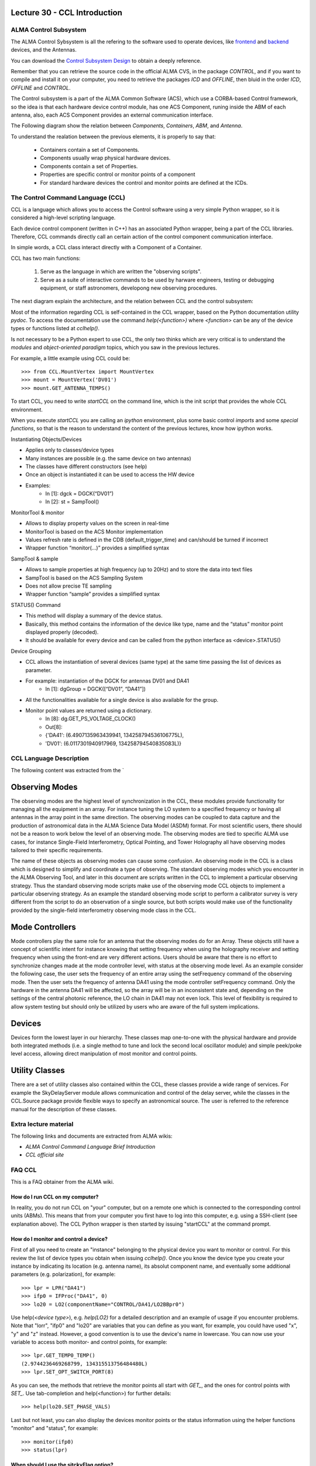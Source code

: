 Lecture 30 - CCL Introduction
-----------------------------

ALMA Control Subsystem
=======================

The ALMA Control Sybsystem is all the refering to the
software used to operate devices, like `frontend`_ and `backend`_ devices,
and the Antennas.

You can download the `Control Subsystem Design`_ to obtain a
deeply reference.

Remember that you can retrieve the source code
in the official ALMA CVS, in the package *CONTROL*,
and if you want to compile and install it on your computer,
you need to retrieve the packages *ICD* and *OFFLINE*,
then bluid in the order *ICD*, *OFFLINE* and *CONTROL*.

.. _`Control Subsystem Design`: http://edm.alma.cl/forums/alma/dispatch.cgi/SubsystemDesign/showFile/100015/d20030221230518/Yes/Control+Design.pdf
.. _`frontend`: http://aivwiki.alma.cl/index.php/FronEnd_Devices
.. _`backend`: http://aivwiki.alma.cl/index.php/BackEnd_Devices


The Control subsystem is a part of the ALMA Common Software (ACS),
which use a CORBA-based Control framework, so the idea is that
each hardware device control module, has one ACS Component, runing
inside the ABM of each antenna, also, each ACS Component provides
an external communication interface.

The Following diagram show the relation between *Components*,
*Containers*, *ABM*, and *Antenna*.

.. image:: ../../_static/images/ccl_01.png
   :alt: CCL Diagram 
   :width: 700px


To understand the realation between the previous elements,
it is properly to say that:

 * Containers contain a set of Components.
 * Components usually wrap physical hardware devices.
 * Components contain a set of Properties.
 * Properties are specific control or monitor points of a component
 * For standard hardware devices the control and monitor points are defined at the ICDs.


.. HW device control components are (mostly) code-generated, based on an XML spreadsheet, based on device ICD
.. XML spreadsheets are written in a way understandable for SW and HW engineers
.. Represents ICD – SW “mapping”
.. Allows to easily detect ICD v/s SW inconsistencies

The Control Command Language (CCL)
==================================

CCL is a language which allows you to access the Control software
using a very simple Python wrapper, so it is considered a high-level
scripting language.

Each device control component (written in C++)
has an associated Python wrapper, being a part of the CCL libraries.
Therefore, CCL commands directly call an certain action of the
control component communication interface.

In simple words, a CCL class interact directly with a Component
of a Container.

CCL has two main functions:

 1. Serve as the language in which are written the "observing scripts".
 2. Serve as a suite of interactive commands to be used by harware engineers,
    testing or debugging equipment, or staff astronomers, developong new observing
    procedures.

The next diagram explain the architecture,
and the relation between CCL and the control subsystem:

.. image:: ../../_static/images/ccl_02.png
   :alt: CCL Architecture 
   :width: 500px

Most of the information regarding CCL is self-contained in the CCL wrapper,
based on the Python documentation utility *pydoc*.
To access the documentation use the command `help(<function>)` where `<function>`
can be any of the device types or functions listed at `cclhelp()`.

Is not necessary to be a Python expert to use CCL,
the only two thinks which are very critical
is to understand the *modules* and *object-oriented paradigm* topics,
which you saw in the previous lectures.

For example,
a little example using CCL could be:

::

    >>> from CCL.MountVertex import MountVertex
    >>> mount = MountVertex('DV01')
    >>> mount.GET_ANTENNA_TEMPS()

To start CCL, you need to write `startCCL` on the command line,
which is the init script that provides the whole CCL environment.

When you execute `startCCL` you are calling an *ipython*
environment, plus some basic control *imports* and
some *special functions*, so that is the reason
to understand the content of the previous lectures,
know how ipython works.

.. For example, review the CCL wrapper for the DGCK device at CONTROL/Device/HardwareDevice/DGCK/src/CCL.
.. Note the that the base-class is code-generated and that the child-class contains the custom functionality.
.. There are also some documents available at EDM:

.. * Some Mount monitor points are requested every TE by an internal process and stored in a data structure
..     * statusData = mount.getMountStatusData()
..     * statusData.azPosition
.. * These values are used internally by the SW and aren't always available through an exposed monitor point
..     * AZ/EL current and commanded positions
..     * (Aux) Pointing model corrections
..     * AZ/EL encoder readouts
..     * Subreflector current and commanded positions

Instantiating Objects/Devices

* Applies only to classes/device types
* Many instances are possible (e.g. the same device on two antennas)
* The classes have different constructors (see help)
* Once an object is instantiated it can be used to access the HW device
* Examples:
    * In [1]: dgck = DGCK(“DV01”)
    * In [2]: st = SampTool()

MonitorTool & monitor

* Allows to display property values on the screen in real-time
* MonitorTool is based on the ACS Monitor implementation
* Values refresh rate is defined in the CDB (default_trigger_time) and can/should be turned if incorrect
* Wrapper function “monitor(…)” provides a simplified syntax

SampTool & sample

* Allows to sample properties at high frequency (up to 20Hz) and to store the data into text files
* SampTool is based on the ACS Sampling System
* Does not allow precise TE sampling
* Wrapper function “sample” provides a simplified syntax

STATUS() Command

* This method will display a summary of the device status.
* Basically, this method contains the information of the device like type, name and the “status” monitor point displayed properly (decoded).
* It should be available for every device and can be called from the python interface as <device>.STATUS()

Device Grouping

* CCL allows the instantiation of several devices (same type) at the same time passing the list of devices as parameter.
* For example: instantiation of the DGCK for antennas DV01 and DA41
    * In [1]: dgGroup = DGCK([“DV01”, “DA41”])
* All the functionalities available for a single device is also available for the group.
* Monitor point values are returned using a dictionary.
    * In [8]: dg.GET_PS_VOLTAGE_CLOCK()
    * Out[8]:
    * {'DA41': (6.4907135963439941, 134258794536106775L),
    * 'DV01': (6.0117301940917969, 134258794540835083L)}

CCL Language Description
=========================

The following content was extracted from the `

Observing Modes
----------------

The observing modes are the highest level of synchronization in the CCL, these modules
provide functionality for managing all the equipment in an array. For instance tuning the
LO system to a specified frequency or having all antennas in the array point in the same
direction. The observing modes can be coupled to data capture and the production of
astronomical data in the ALMA Science Data Model (ASDM) format. For most
scientific users, there should not be a reason to work below the level of an observing
mode.
The observing modes are tied to specific ALMA use cases, for instance Single-Field
Interferometry, Optical Pointing, and Tower Holography all have observing modes
tailored to their specific requirements.

The name of these objects as observing modes can cause some confusion. An observing
mode in the CCL is a class which is designed to simplify and coordinate a type of
observing. The standard observing modes which you encounter in the ALMA Observing
Tool, and later in this document are scripts written in the CCL to implement a particular
observing strategy. Thus the standard observing mode scripts make use of the observing
mode CCL objects to implement a particular observing strategy. As an example the
standard observing mode script to perform a calibrator survey is very different from the
script to do an observation of a single source, but both scripts would make use of the
functionality provided by the single-field interferometry observing mode class in the
CCL.

Mode Controllers
-----------------

Mode controllers play the same role for an antenna that the observing modes do for an
Array. These objects still have a concept of scientific intent for instance knowing that
setting frequency when using the holography receiver and setting frequency when using
the front-end are very different actions.
Users should be aware that there is no effort to synchronize changes made at the mode
controller level, with status at the observing mode level. As an example consider the
following case, the user sets the frequency of an entire array using the setFrequency
command of the observing mode. Then the user sets the frequency of antenna DA41
using the mode controller setFrequency command. Only the hardware in the antenna
DA41 will be affected, so the array will be in an inconsistent state and, depending on the
settings of the central photonic reference, the LO chain in DA41 may not even lock. This
level of flexibility is required to allow system testing but should only be utilized by users
who are aware of the full system implications.

Devices
--------

Devices form the lowest layer in our hierarchy. These classes map one-to-one with the
physical hardware and provide both integrated methods (i.e. a single method to tune and
lock the second local oscillator module) and simple peek/poke level access, allowing
direct manipulation of most monitor and control points.

Utility Classes
----------------

There are a set of utility classes also contained within the CCL, these classes provide a
wide range of services. For example the SkyDelayServer module allows communication
and control of the delay server, while the classes in the CCL.Source package provide
flexible ways to specify an astronomical source. The user is referred to the reference
manual for the description of these classes.

Extra lecture material
======================

The following links and documents are extracted from ALMA wikis:

* `ALMA Control Command Language Brief Introduction`
* `CCL official site`

.. _`ALMA Control Command Language Brief Introduction`: http://almasw.hq.eso.org/almasw/pub/CONTROL/ControlCommandLanguage/ALMAControlCommandLanguage.pdf
.. _`CCL official site`: http://ccl.aiv.alma.cl/
FAQ CCL
==========

This is a FAQ obtainer from the ALMA wiki.

How do I run CCL on my computer?
~~~~~~~~~~~~~~~~~~~~~~~~~~~~~~~~~

In reality, you do not run CCL on "your" computer, but on a remote one which is
connected to the corresponding control units (ABMs).
This means that from your computer you first have to log into this computer,
e.g. using a SSH-client (see explanation above). The CCL Python wrapper is then
started by issuing "startCCL" at the command prompt.

How do I monitor and control a device?
~~~~~~~~~~~~~~~~~~~~~~~~~~~~~~~~~~~~~~~

First of all you need to create an "instance" belonging to the physical device
you want to monitor or control.
For this review the list of device types you obtain when issuing `cclhelp()`.
Once you know the device type you create your instance by indicating its location
(e.g. antenna name), its absolut component name,
and eventually some additional parameters (e.g. polarization), for example:

::

    >>> lpr = LPR("DA41")
    >>> ifp0 = IFProc("DA41", 0)
    >>> lo20 = LO2(componentName="CONTROL/DA41/LO2BBpr0")

Use help(`<device type>`), e.g. `help(LO2)` for a detailed description and an
example of usage if you encounter problems.
Note that "lorr", "ifp0" and "lo20" are variables that you can define as you want,
for example, you could have used "x", "y" and "z" instead.
However, a good convention is to use the device's name in lowercase.
You can now use your variable to access both monitor- and control points, for example:

::

    >>> lpr.GET_TEMP0_TEMP()
    (2.9744236469268799, 134315513756484480L)
    >>> lpr.SET_OPT_SWITCH_PORT(8)

As you can see, the methods that retrieve the monitor points all start with *GET_*, and the ones for control points with *SET_*. Use tab-completion and help(<function>) for further details:

::

    >>> help(lo20.SET_PHASE_VALS)

Last but not least,
you can also display the devices monitor points or the status information
using the helper functions "monitor" and "status", for example:

::

    >>> monitor(ifp0)
    >>> status(lpr)

When should I use the sitckyFlag option?
~~~~~~~~~~~~~~~~~~~~~~~~~~~~~~~~~~~~~~~~~

When the sotfware is not in operational mode, eg when just the containers are up and running you should add the stickyFlag=True option to your device instanciation:

::

    >>> psa = PSA("DV01",stickyFlag=True)

Troubleshooting
===============

I can't instantiate a device
~~~~~~~~~~~~~~~~~~~~~~~~~~~~

The software might not be in operational state. Add the stickyFlag=True to your call

I cant get any information from a device after an instantiation
~~~~~~~~~~~~~~~~~~~~~~~~~~~~~~~~~~~~~~~~~~~~~~~~~~~~~~~~~~~~~~~~~

You should turn on the device from the software point of view for that you should use the turn_on() function:

::

    >>> psa = PSA("DV01",stickyFlag=True)
    >>> turn_on(psa)
    >>> psa.STATUS()

Also read the CCL documentation of your device, some of them have a more complicated way of turning on devices.


Exercises
~~~~~~~~~~

The following exercises are extracted from the `CCL Training presentation`_ (by Bernhard Lopez and Ruben Soto).

.. _`CCL Training presentation`: http://aivwiki.alma.cl/~acaceres/CCLTraining_v2.pdf

* Exercise 1
    * Start CCL
    * Display the available device types, functions and variables
    * Display the help-text for the classes OpticalTelescope and for the DGCK
    * Display the help-text for the functions pingabm(), get_devices() and turn_on()

*  Exercise 2
    * Instantiate the following objects (check the help-text for __init__ to obtain the constructors parameters):
        * DGCK on container DV01 (if available)
        * OpticalTelescope on container DV01 (if available)
        * SampTool
        * MonitorTool

*  Exercise 3
    * Access the device functionality (use tab-completion to see the available methods):
        * Read the value of PS_VOLTAGE_CLOCK of the DGCK
        * Check if the OpticalTelescope aperture is open or closed

*  Exercise 4
    * Review the help description by issuing “help(MonitorTool)” and “help(monitor)”
    * Use the monitor() function to display the DGCK’s PS_VOLTAGE_CLOCK property on the screen

* Exercise 5
    * Review the help description by issuing “help(SampTool)” and “help(sample)”
    * Use the sample() function to register the values of the DGCK’s PS_VOLTAGE_CLOCK and DGCK_STATUS properties every 100ms

*  Exercise 6
    * Execute the STATUS method for DGCK on container DV01.
    * Execute the STATUS method for FLOOG on container DA41.

*  Exercise 7
    * Instantiate a group of DGCKs devices for DV01 and DA41 containers.
    * Execute STATUS() method for the group.
    * Use DelayTrackingEnabled() method for the DGCK group.
    * Set DelayTracking to False over the DGCK group.
